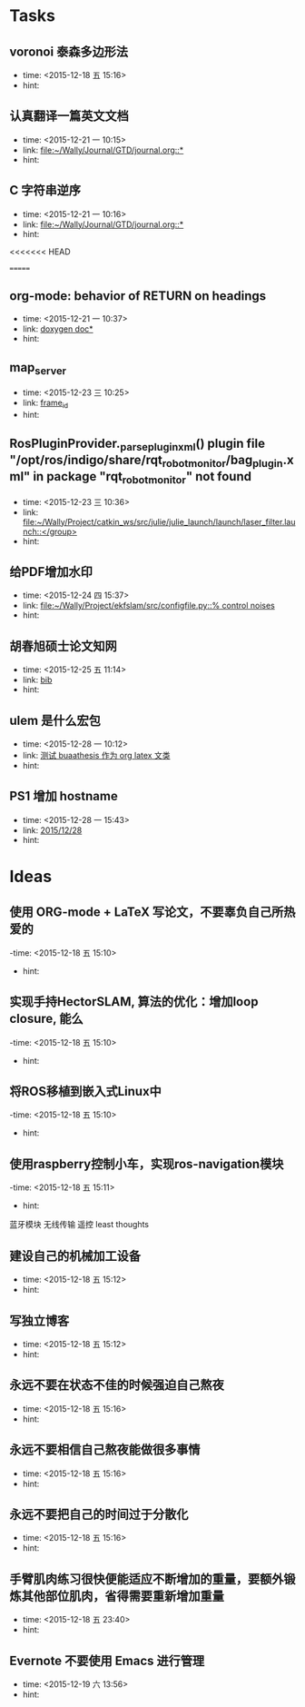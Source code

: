 # inbox.org --- GTD files that contains temperary or raw thoughts

# author: Tagerill Wong <buaaben@163.com>

# The input of inbox.org must not be edited directly. Only org-capture
# should work. On the other hand,  org-capture should only affects
# this single GTD file.
# Infact not any label should be used here.

# Notes:
# 1. TODO keywords should not be labeled here. Instead,  it should be
# labeled when refile some item to task.organic
# 2. This file contains 2 parts:
#    1) Tasks: tasks to be arranged and refiled to task.org
#    2) Ideas: thoughts to be combed.


* Tasks
** voronoi 泰森多边形法
- time: <2015-12-18 五 15:16>
- hint:
** 认真翻译一篇英文文档
- time: <2015-12-21 一 10:15>
- link: [[file:~/Wally/Journal/GTD/journal.org::*]]
- hint:
** C 字符串逆序
- time: <2015-12-21 一 10:16>
- link: [[file:~/Wally/Journal/GTD/journal.org::*]]
- hint:
<<<<<<< HEAD


=======
** org-mode: behavior of RETURN on headings
- time: <2015-12-21 一 10:37>
- link: [[file:~/Wally/Journal/Note/prog.org::*%5B%5Bhttp://www.stack.nl/~dimitri/doxygen/manual/docblocks.html#pythonblocks%5D%5Bdoxygen%20doc%5D%5D][doxygen doc*]]
- hint:
** map_server
- time: <2015-12-23 三 10:25>
- link: [[file:~/Wally/Journal/GTD/journal.org::*frame_id][frame_id]]
- hint:
** RosPluginProvider._parse_plugin_xml() plugin file "/opt/ros/indigo/share/rqt_robot_monitor/bag_plugin.xml" in package "rqt_robot_monitor" not found
- time: <2015-12-23 三 10:36>
- link: [[file:~/Wally/Project/catkin_ws/src/julie/julie_launch/launch/laser_filter.launch::</group>]]
- hint:

** 给PDF增加水印
- time: <2015-12-24 四 15:37>
- link: [[file:~/Wally/Project/ekfslam/src/configfile.py::%25%20control%20noises][file:~/Wally/Project/ekfslam/src/configfile.py::% control noises]]
- hint:
** 胡春旭硕士论文知网
- time: <2015-12-25 五 11:14>
- link: [[file:~/Wally/GraduationProject/Thesis/literature.org::*bib][bib]]
- hint:
** ulem 是什么宏包
- time: <2015-12-28 一 10:12>
- link: [[file:~/Wally/Journal/GTD/journal.org::*%E6%B5%8B%E8%AF%95%20buaathesis%20%E4%BD%9C%E4%B8%BA%20org%20latex%20%E6%96%87%E7%B1%BB][测试 buaathesis 作为 org latex 文类]]
- hint:
** PS1 增加 hostname
- time: <2015-12-28 一 15:43>
- link: [[file:~/Wally/Journal/GTD/journal.org::*2015/12/28][2015/12/28]]
- hint:
* Ideas
** 使用 ORG-mode + LaTeX 写论文，不要辜负自己所热爱的
-time: <2015-12-18 五 15:10>
- hint:
** 实现手持HectorSLAM, 算法的优化：增加loop closure, 能么
-time: <2015-12-18 五 15:10>
- hint:
** 将ROS移植到嵌入式Linux中
-time: <2015-12-18 五 15:10>
- hint:
** 使用raspberry控制小车，实现ros-navigation模块
-time: <2015-12-18 五 15:11>
- hint:

蓝牙模块
无线传输 遥控 least thoughts
** 建设自己的机械加工设备
- time: <2015-12-18 五 15:12>
- hint:
** 写独立博客
- time: <2015-12-18 五 15:12>
- hint:
** 永远不要在状态不佳的时候强迫自己熬夜
- time: <2015-12-18 五 15:16>
- hint:
** 永远不要相信自己熬夜能做很多事情
- time: <2015-12-18 五 15:16>
- hint:
** 永远不要把自己的时间过于分散化
- time: <2015-12-18 五 15:16>
- hint:
** 手臂肌肉练习很快便能适应不断增加的重量，要额外锻炼其他部位肌肉，省得需要重新增加重量
- time: <2015-12-18 五 23:40>
- hint:
** Evernote 不要使用 Emacs 进行管理
- time: <2015-12-19 六 13:56>
- hint:
